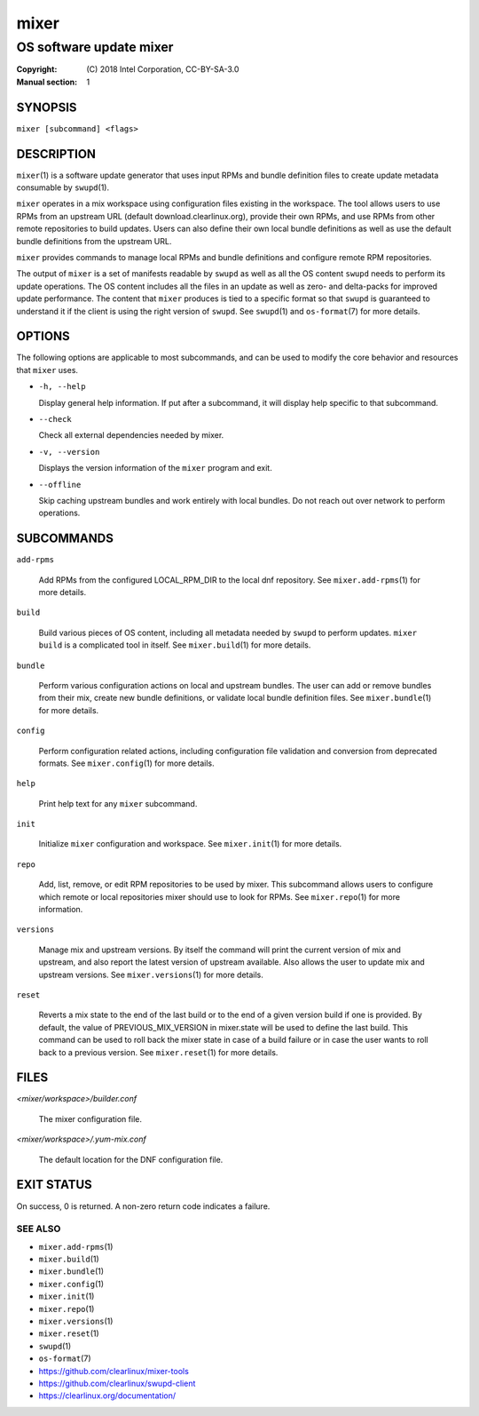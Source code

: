 =====
mixer
=====

------------------------
OS software update mixer
------------------------

:Copyright: \(C) 2018 Intel Corporation, CC-BY-SA-3.0
:Manual section: 1


SYNOPSIS
========

``mixer [subcommand] <flags>``


DESCRIPTION
===========

``mixer``\(1) is a software update generator that uses input RPMs and bundle
definition files to create update metadata consumable by ``swupd``\(1).

``mixer`` operates in a mix workspace using configuration files existing in the
workspace. The tool allows users to use RPMs from an upstream URL (default
download.clearlinux.org), provide their own RPMs, and use RPMs from other remote
repositories to build updates. Users can also define their own local bundle
definitions as well as use the default bundle definitions from the upstream URL.

``mixer`` provides commands to manage local RPMs and bundle definitions and
configure remote RPM repositories.

The output of ``mixer`` is a set of manifests readable by ``swupd`` as well as
all the OS content ``swupd`` needs to perform its update operations. The OS
content includes all the files in an update as well as zero- and delta-packs for
improved update performance. The content that ``mixer`` produces is tied to a
specific format so that ``swupd`` is guaranteed to understand it if the client
is using the right version of ``swupd``. See ``swupd``\(1) and ``os-format``\(7)
for more details.


OPTIONS
=======

The following options are applicable to most subcommands, and can be
used to modify the core behavior and resources that ``mixer`` uses.

-  ``-h, --help``

   Display general help information. If put after a subcommand, it will
   display help specific to that subcommand.

-  ``--check``

   Check all external dependencies needed by mixer.

-  ``-v, --version``

   Displays the version information of the ``mixer`` program and exit.

-  ``--offline``

   Skip caching upstream bundles and work entirely with local bundles.
   Do not reach out over network to perform operations.


SUBCOMMANDS
===========

``add-rpms``

    Add RPMs from the configured LOCAL_RPM_DIR to the local dnf repository.
    See ``mixer.add-rpms``\(1) for more details.

``build``

    Build various pieces of OS content, including all metadata needed by
    ``swupd`` to perform updates. ``mixer build`` is a complicated tool in
    itself. See ``mixer.build``\(1) for more details.

``bundle``

    Perform various configuration actions on local and upstream bundles. The
    user can add or remove bundles from their mix, create new bundle definitions,
    or validate local bundle definition files. See ``mixer.bundle``\(1) for more details.

``config``

    Perform configuration related actions, including configuration file
    validation and conversion from deprecated formats. See ``mixer.config``\(1)
    for more details.

``help``

    Print help text for any ``mixer`` subcommand.

``init``

    Initialize ``mixer`` configuration and workspace. See ``mixer.init``\(1) for
    more details.

``repo``

    Add, list, remove, or edit RPM repositories to be used by mixer. This
    subcommand allows users to configure which remote or local repositories
    mixer should use to look for RPMs. See ``mixer.repo``\(1) for more
    information.

``versions``

    Manage mix and upstream versions. By itself the command will print the
    current version of mix and upstream, and also report the latest version of
    upstream available. Also allows the user to update mix and upstream
    versions. See ``mixer.versions``\(1) for more details.

``reset``

   Reverts a mix state to the end of the last build or to the end
   of a given version build if one is provided. By default, the value
   of PREVIOUS_MIX_VERSION in mixer.state will be used to define the
   last build. This command can be used to roll back the mixer state
   in case of a build failure or in case the user wants to roll back
   to a previous version. See ``mixer.reset``\(1) for more details.


FILES
=====

`<mixer/workspace>/builder.conf`

    The mixer configuration file.

`<mixer/workspace>/.yum-mix.conf`

    The default location for the DNF configuration file.


EXIT STATUS
===========

On success, 0 is returned. A non-zero return code indicates a failure.

SEE ALSO
--------

* ``mixer.add-rpms``\(1)
* ``mixer.build``\(1)
* ``mixer.bundle``\(1)
* ``mixer.config``\(1)
* ``mixer.init``\(1)
* ``mixer.repo``\(1)
* ``mixer.versions``\(1)
* ``mixer.reset``\(1)
* ``swupd``\(1)
* ``os-format``\(7)
* https://github.com/clearlinux/mixer-tools
* https://github.com/clearlinux/swupd-client
* https://clearlinux.org/documentation/
